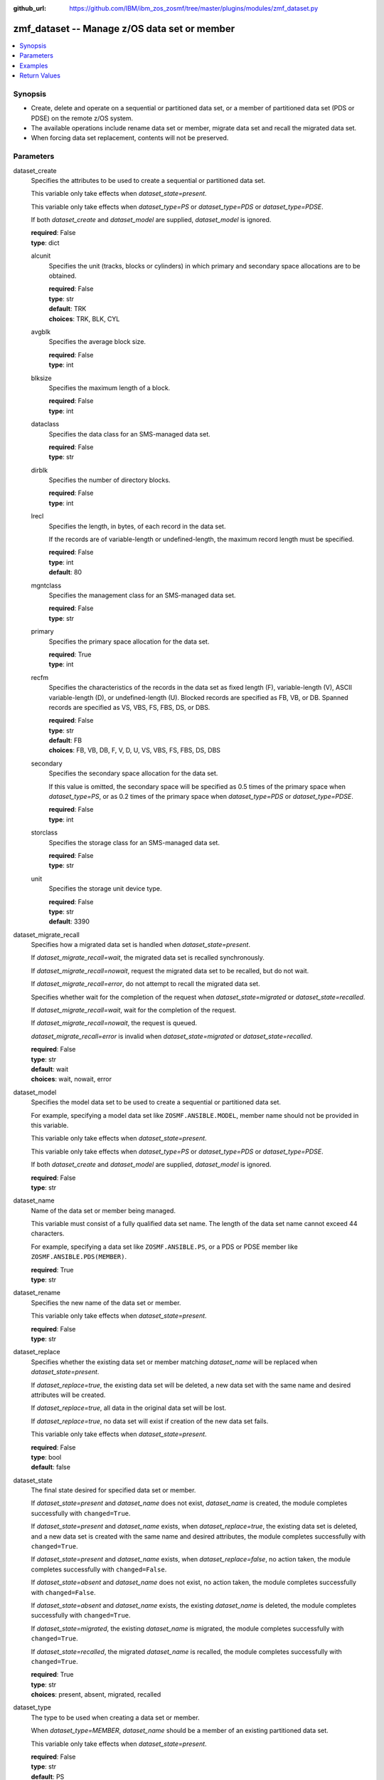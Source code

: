 
:github_url: https://github.com/IBM/ibm_zos_zosmf/tree/master/plugins/modules/zmf_dataset.py

.. _zmf_dataset_module:


zmf_dataset -- Manage z/OS data set or member
=============================================



.. contents::
   :local:
   :depth: 1
   

Synopsis
--------
- Create, delete and operate on a sequential or partitioned data set, or a member of partitioned data set (PDS or PDSE) on the remote z/OS system.
- The available operations include rename data set or member, migrate data set and recall the migrated data set.
- When forcing data set replacement, contents will not be preserved.





Parameters
----------


 
     
dataset_create
  Specifies the attributes to be used to create a sequential or partitioned data set.

  This variable only take effects when *dataset_state=present*.

  This variable only take effects when *dataset_type=PS* or *dataset_type=PDS* or *dataset_type=PDSE*.

  If both *dataset_create* and *dataset_model* are supplied, *dataset_model* is ignored.


  | **required**: False
  | **type**: dict


 
     
  alcunit
    Specifies the unit (tracks, blocks or cylinders) in which primary and secondary space allocations are to be obtained.


    | **required**: False
    | **type**: str
    | **default**: TRK
    | **choices**: TRK, BLK, CYL


 
     
  avgblk
    Specifies the average block size.


    | **required**: False
    | **type**: int


 
     
  blksize
    Specifies the maximum length of a block.


    | **required**: False
    | **type**: int


 
     
  dataclass
    Specifies the data class for an SMS-managed data set.


    | **required**: False
    | **type**: str


 
     
  dirblk
    Specifies the number of directory blocks.


    | **required**: False
    | **type**: int


 
     
  lrecl
    Specifies the length, in bytes, of each record in the data set.

    If the records are of variable-length or undefined-length, the maximum record length must be specified.


    | **required**: False
    | **type**: int
    | **default**: 80


 
     
  mgntclass
    Specifies the management class for an SMS-managed data set.


    | **required**: False
    | **type**: str


 
     
  primary
    Specifies the primary space allocation for the data set.


    | **required**: True
    | **type**: int


 
     
  recfm
    Specifies the characteristics of the records in the data set as fixed length (F), variable-length (V), ASCII variable-length (D), or undefined-length (U). Blocked records are specified as FB, VB, or DB. Spanned records are specified as VS, VBS, FS, FBS, DS, or DBS.



    | **required**: False
    | **type**: str
    | **default**: FB
    | **choices**: FB, VB, DB, F, V, D, U, VS, VBS, FS, FBS, DS, DBS


 
     
  secondary
    Specifies the secondary space allocation for the data set.

    If this value is omitted, the secondary space will be specified as 0.5 times of the primary space when *dataset_type=PS*, or as 0.2 times of the primary space when *dataset_type=PDS* or *dataset_type=PDSE*.



    | **required**: False
    | **type**: int


 
     
  storclass
    Specifies the storage class for an SMS-managed data set.


    | **required**: False
    | **type**: str


 
     
  unit
    Specifies the storage unit device type.


    | **required**: False
    | **type**: str
    | **default**: 3390



 
     
dataset_migrate_recall
  Specifies how a migrated data set is handled when *dataset_state=present*.

  If *dataset_migrate_recall=wait*, the migrated data set is recalled synchronously.

  If *dataset_migrate_recall=nowait*, request the migrated data set to be recalled, but do not wait.

  If *dataset_migrate_recall=error*, do not attempt to recall the migrated data set.

  Specifies whether wait for the completion of the request when *dataset_state=migrated* or *dataset_state=recalled*.

  If *dataset_migrate_recall=wait*, wait for the completion of the request.

  If *dataset_migrate_recall=nowait*, the request is queued.

  *dataset_migrate_recall=error* is invalid when *dataset_state=migrated* or *dataset_state=recalled*.


  | **required**: False
  | **type**: str
  | **default**: wait
  | **choices**: wait, nowait, error


 
     
dataset_model
  Specifies the model data set to be used to create a sequential or partitioned data set.

  For example, specifying a model data set like ``ZOSMF.ANSIBLE.MODEL``, member name should not be provided in this variable.

  This variable only take effects when *dataset_state=present*.

  This variable only take effects when *dataset_type=PS* or *dataset_type=PDS* or *dataset_type=PDSE*.

  If both *dataset_create* and *dataset_model* are supplied, *dataset_model* is ignored.


  | **required**: False
  | **type**: str


 
     
dataset_name
  Name of the data set or member being managed.

  This variable must consist of a fully qualified data set name. The length of the data set name cannot exceed 44 characters.

  For example, specifying a data set like ``ZOSMF.ANSIBLE.PS``, or a PDS or PDSE member like ``ZOSMF.ANSIBLE.PDS(MEMBER)``.


  | **required**: True
  | **type**: str


 
     
dataset_rename
  Specifies the new name of the data set or member.

  This variable only take effects when *dataset_state=present*.


  | **required**: False
  | **type**: str


 
     
dataset_replace
  Specifies whether the existing data set or member matching *dataset_name* will be replaced when *dataset_state=present*.

  If *dataset_replace=true*, the existing data set will be deleted, a new data set with the same name and desired attributes will be created.

  If *dataset_replace=true*, all data in the original data set will be lost.

  If *dataset_replace=true*, no data set will exist if creation of the new data set fails.

  This variable only take effects when *dataset_state=present*.


  | **required**: False
  | **type**: bool
  | **default**: false


 
     
dataset_state
  The final state desired for specified data set or member.

  If *dataset_state=present* and *dataset_name* does not exist, *dataset_name* is created, the module completes successfully with ``changed=True``.


  If *dataset_state=present* and *dataset_name* exists, when *dataset_replace=true*, the existing data set is deleted, and a new data set is created with the same name and desired attributes, the module completes successfully with ``changed=True``.


  If *dataset_state=present* and *dataset_name* exists, when *dataset_replace=false*, no action taken, the module completes successfully with ``changed=False``.


  If *dataset_state=absent* and *dataset_name* does not exist, no action taken, the module completes successfully with ``changed=False``.


  If *dataset_state=absent* and *dataset_name* exists, the existing *dataset_name* is deleted, the module completes successfully with ``changed=True``.


  If *dataset_state=migrated*, the existing *dataset_name* is migrated, the module completes successfully with ``changed=True``.


  If *dataset_state=recalled*, the migrated *dataset_name* is recalled, the module completes successfully with ``changed=True``.



  | **required**: True
  | **type**: str
  | **choices**: present, absent, migrated, recalled


 
     
dataset_type
  The type to be used when creating a data set or member.

  When *dataset_type=MEMBER*, *dataset_name* should be a member of an existing partitioned data set.

  This variable only take effects when *dataset_state=present*.


  | **required**: False
  | **type**: str
  | **default**: PS
  | **choices**: PS, PDS, PDSE, MEMBER


 
     
dataset_volser
  The volume serial to identify the volume to be searched for an uncataloged data set or member.

  The length of the volume serial cannot exceed six characters. Wildcard characters are not supported. Indirect volume serials are not supported.

  When creating a sequential or partitioned data set, this variable specifies the name of the disk volume on which the data set resides. This value is not specified for an SMS-managed data set.



  | **required**: False
  | **type**: str


 
     
zmf_credential
  Authentication credentials, returned by module ``zmf_authenticate``, for the successful authentication with z/OSMF server.

  If *zmf_credential* is supplied, *zmf_host*, *zmf_port*, *zmf_user*, *zmf_password*, *zmf_crt* and *zmf_key* are ignored.


  | **required**: False
  | **type**: dict


 
     
  jwtToken
    The value of JSON Web token, which supports strong encryption.

    If *LtpaToken2* is not supplied, *jwtToken* is required.


    | **required**: False
    | **type**: str


 
     
  LtpaToken2
    The value of Lightweight Third Party Access (LTPA) token, which supports strong encryption.

    If *jwtToken* is not supplied, *LtpaToken2* is required.


    | **required**: False
    | **type**: str


 
     
  zmf_host
    Hostname of the z/OSMF server.


    | **required**: True
    | **type**: str


 
     
  zmf_port
    Port number of the z/OSMF server.


    | **required**: False
    | **type**: int



 
     
zmf_crt
  Location of the PEM-formatted certificate chain file to be used for HTTPS client authentication.

  If *zmf_credential* is supplied, *zmf_crt* is ignored.

  If *zmf_credential* is not supplied, *zmf_crt* is required when *zmf_user* and *zmf_password* are not supplied.


  | **required**: False
  | **type**: str


 
     
zmf_host
  Hostname of the z/OSMF server.

  If *zmf_credential* is supplied, *zmf_host* is ignored.

  If *zmf_credential* is not supplied, *zmf_host* is required.


  | **required**: False
  | **type**: str


 
     
zmf_key
  Location of the PEM-formatted file with your private key to be used for HTTPS client authentication.

  If *zmf_credential* is supplied, *zmf_key* is ignored.

  If *zmf_credential* is not supplied, *zmf_key* is required when *zmf_user* and *zmf_password* are not supplied.


  | **required**: False
  | **type**: str


 
     
zmf_password
  Password to be used for authenticating with z/OSMF server.

  If *zmf_credential* is supplied, *zmf_password* is ignored.

  If *zmf_credential* is not supplied, *zmf_password* is required when *zmf_crt* and *zmf_key* are not supplied.

  If *zmf_credential* is not supplied and *zmf_crt* and *zmf_key* are supplied, *zmf_user* and *zmf_password* are ignored.


  | **required**: False
  | **type**: str


 
     
zmf_port
  Port number of the z/OSMF server.

  If *zmf_credential* is supplied, *zmf_port* is ignored.


  | **required**: False
  | **type**: int


 
     
zmf_user
  User name to be used for authenticating with z/OSMF server.

  If *zmf_credential* is supplied, *zmf_user* is ignored.

  If *zmf_credential* is not supplied, *zmf_user* is required when *zmf_crt* and *zmf_key* are not supplied.

  If *zmf_credential* is not supplied and *zmf_crt* and *zmf_key* are supplied, *zmf_user* and *zmf_password* are ignored.


  | **required**: False
  | **type**: str




Examples
--------

.. code-block:: yaml+jinja

   
   - name: Create a sequential data set ZOSMF.ANSIBLE.PS if it does not exist
     zmf_dataset:
       zmf_host: "sample.ibm.com"
       dataset_name: "ZOSMF.ANSIBLE.PS"
       dataset_state: "present"
       dataset_type: "PS"
       dataset_create:
         primary: 10

   - name: Create a sequential data set ZOSMF.ANSIBLE.PS depending on the model data set ZOSMF.ANSIBLE.MODEL
     zmf_dataset:
       zmf_host: "sample.ibm.com"
       dataset_name: "ZOSMF.ANSIBLE.PS"
       dataset_state: "present"
       dataset_type: "PS"
       dataset_model: "ZOSMF.ANSIBLE.MODEL"

   - name: Replace a partitioned data set ZOSMF.ANSIBLE.PDS if it exists
     zmf_dataset:
       zmf_host: "sample.ibm.com"
       dataset_name: "ZOSMF.ANSIBLE.PDS"
       dataset_state: "present"
       dataset_type: "PDS"
       dataset_replace: true
       dataset_create:
         primary: 10

   - name: Create a data set member ZOSMF.ANSIBLE.PDS(MEMBER) to an existing PDS, replace if member exists
     zmf_dataset:
       zmf_host: "sample.ibm.com"
       dataset_name: "ZOSMF.ANSIBLE.PDS(MEMBER)"
       dataset_state: "present"
       dataset_type: "MEMBER"
       dataset_replace: true

   - name: Rename a data set ZOSMF.ANSIBLE.PS to ZOSMF.ANSIBLE.PS01
     zmf_dataset:
       zmf_host: "sample.ibm.com"
       dataset_name: "ZOSMF.ANSIBLE.PS"
       dataset_state: "present"
       dataset_type: "PS"
       dataset_rename: "ZOSMF.ANSIBLE.PS01"

   - name: Rename a data set member ZOSMF.ANSIBLE.PDS(MEMBER) to ZOSMF.ANSIBLE.PDS(MEMBER01)
     zmf_dataset:
       zmf_host: "sample.ibm.com"
       dataset_name: "ZOSMF.ANSIBLE.PDS(MEMBER)"
       dataset_state: "present"
       dataset_type: "MEMBER"
       dataset_rename: "ZOSMF.ANSIBLE.PDS(MEMBER01)"

   - name: Delete a data set ZOSMF.ANSIBLE.PS
     zmf_dataset:
       zmf_host: "sample.ibm.com"
       dataset_name: "ZOSMF.ANSIBLE.PS"
       dataset_state: "absent"

   - name: Migrate a data set ZOSMF.ANSIBLE.PS
     zmf_dataset:
       zmf_host: "sample.ibm.com"
       dataset_name: "ZOSMF.ANSIBLE.PS"
       dataset_state: "migrated"

   - name: Recall a data set ZOSMF.ANSIBLE.PS and wait for the completion of the request
     zmf_dataset:
       zmf_host: "sample.ibm.com"
       dataset_name: "ZOSMF.ANSIBLE.PS"
       dataset_state: "recalled"
       dataset_migrate_recall: "wait"










Return Values
-------------

   
      
   changed
        Indicates if any change is made during the module operation.


        | **returned**: always 
        | **type**: bool


   
      
   message
        The output message generated by the module to indicate whether the data set or member is successfully created, deleted, or updated.


        | **returned**: on success 
        | **type**: str

        **sample**: ::

                  "The data set ZOSMF.ANSIBLE.PS is created successfully."

                  "The data set member ZOSMF.ANSIBLE.PDS(MEMBER) is deleted successfully."

                  "The data set ZOSMF.ANSIBLE.PS does not exist."

                  "The data set member ZOSMF.ANSIBLE.PDS(MEMBER) already exists."

                  "The data set ZOSMF.ANSIBLE.PS is successfully renamed to /ZOSMF.ANSIBLE.PS01."

                  "The data set ZOSMF.ANSIBLE.PS is migrated successfully."

                  "The data set ZOSMF.ANSIBLE.PS is recalled successfully."



   
      
   dataset_properties
        The properties of the present data set.


        | **returned**: on success 
        | **type**: dict

        **sample**: ::

                  {"blksz": "80", "catnm": "CATALOG.SVPLEX.MASTER", "cdate": "2021/01/21", "dev": "3390", "dsname": "ZOSMF.ANSIBLE.PS", "dsorg": "PS", "edate": "None", "extx": "1", "lrecl": "80", "migr": "NO", "mvol": "N", "ovf": "NO", "rdate": "2021/01/25", "recfm": "FB", "sizex": "4", "spacu": "TRACKS", "used": "0", "vol": "VOL001", "vols": "VOL001"}


   
      
   member_properties
        The properties of the present member.


        | **returned**: on success 
        | **type**: dict

        **sample**: ::

                  {"c4date": "2021/01/21", "cnorc": 2, "inorc": 0, "m4date": "2021/01/21", "member": "MEMBER", "mnorc": 0, "mod": 2, "msec": "42", "mtime": "02:51", "sclm": "N", "user": "IBMUSER", "vers": 1}




